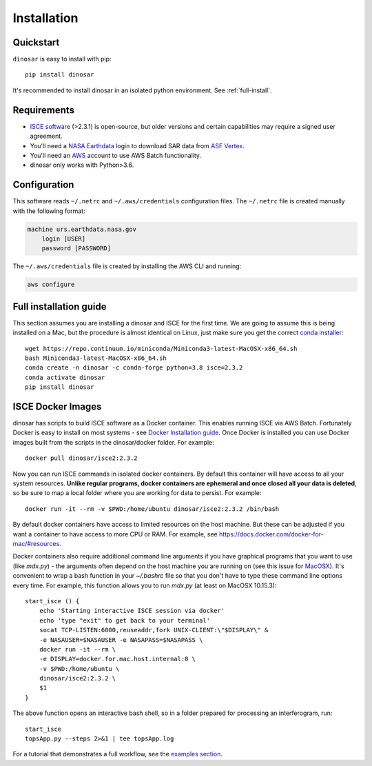 Installation
============


Quickstart
----------

``dinosar`` is easy to install with pip::

  pip install dinosar

It's recommended to install dinosar in an isolated python environment. See :ref:`full-install`.


Requirements
------------

- `ISCE software`_ (>2.3.1) is open-source, but older versions and certain capabilities may require a signed user agreement.
- You'll need a `NASA Earthdata`_ login to download SAR data from `ASF Vertex`_.
- You'll need an AWS_ account to use AWS Batch functionality.
- dinosar only works with Python>3.6.


.. _configuration:

Configuration
-------------
This software reads ``~/.netrc`` and ``~/.aws/credentials`` configuration files.
The ``~/.netrc`` file is created manually with the following format:

.. code:: bash

    machine urs.earthdata.nasa.gov
        login [USER]
        password [PASSWORD]

The ``~/.aws/credentials`` file is created by installing the AWS CLI and running:

.. code:: bash

    aws configure


.. _full-install:

Full installation guide
-----------------------

This section assumes you are installing a dinosar and ISCE for the first time. We are going to assume this is being installed on a Mac, but the procedure is almost identical on Linux, just make sure you get the correct `conda installer`_::

    wget https://repo.continuum.io/miniconda/Miniconda3-latest-MacOSX-x86_64.sh
    bash Miniconda3-latest-MacOSX-x86_64.sh
    conda create -n dinosar -c conda-forge python=3.8 isce=2.3.2
    conda activate dinosar
    pip install dinosar


ISCE Docker Images
------------------

dinosar has scripts to build ISCE software as a Docker container. This enables running ISCE via AWS Batch. Fortunately Docker is easy to install on most systems - see `Docker Installation guide`_. Once Docker is installed you can use Docker images built from the scripts in the dinosar/docker folder. For example::

    docker pull dinosar/isce2:2.3.2

Now you can run ISCE commands in isolated docker containers. By default this container will have access to all your system resources. **Unlike regular programs, docker containers are ephemeral and once closed all your data is deleted**, so be sure to map a local folder where you are working for data to persist. For example::

    docker run -it --rm -v $PWD:/home/ubuntu dinosar/isce2:2.3.2 /bin/bash


By default docker containers have access to limited resources on the host machine. But these can be adjusted if you want a container to have access to more CPU or RAM. For example, see https://docs.docker.com/docker-for-mac/#resources.

Docker containers also require additional command line arguments if you have graphical programs that you want to use (like `mdx.py`) - the arguments often depend on the host machine you are running on (see this issue for MacOSX_). It's convenient to wrap a bash function in your `~/.bashrc` file so that you don't have to type these command line options every time. For example, this function allows you to run `mdx.py` (at least on MacOSX 10.15.3)::

  start_isce () {
      echo 'Starting interactive ISCE session via docker'
      echo 'type "exit" to get back to your terminal'
      socat TCP-LISTEN:6000,reuseaddr,fork UNIX-CLIENT:\"$DISPLAY\" &
      -e NASAUSER=$NASAUSER -e NASAPASS=$NASAPASS \
      docker run -it --rm \
      -e DISPLAY=docker.for.mac.host.internal:0 \
      -v $PWD:/home/ubuntu \
      dinosar/isce2:2.3.2 \
      $1
  }

The above function opens an interactive bash shell, so in a folder prepared for processing an interferogram, run::

    start_isce
    topsApp.py --steps 2>&1 | tee topsApp.log


For a tutorial that demonstrates a full workflow, see the `examples section <./examples>`__.

.. _`MacOSX`: https://github.com/moby/moby/issues/8710
.. _`conda installer`: https://conda.io/miniconda.html#miniconda
.. _`Docker Installation guide`: https://docs.docker.com/install/
.. _`ISCE software`: https://github.com/isce-framework/isce2
.. _`NASA Earthdata`: https://urs.earthdata.nasa.gov
.. _`ASF Vertex`: https://vertex.daac.asf.alaska.edu
.. _AWS: https://aws.amazon.com
